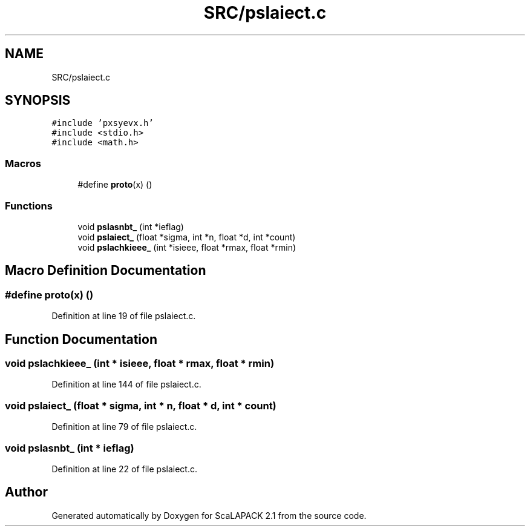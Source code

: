 .TH "SRC/pslaiect.c" 3 "Sat Nov 16 2019" "Version 2.1" "ScaLAPACK 2.1" \" -*- nroff -*-
.ad l
.nh
.SH NAME
SRC/pslaiect.c
.SH SYNOPSIS
.br
.PP
\fC#include 'pxsyevx\&.h'\fP
.br
\fC#include <stdio\&.h>\fP
.br
\fC#include <math\&.h>\fP
.br

.SS "Macros"

.in +1c
.ti -1c
.RI "#define \fBproto\fP(x)   ()"
.br
.in -1c
.SS "Functions"

.in +1c
.ti -1c
.RI "void \fBpslasnbt_\fP (int *ieflag)"
.br
.ti -1c
.RI "void \fBpslaiect_\fP (float *sigma, int *n, float *d, int *count)"
.br
.ti -1c
.RI "void \fBpslachkieee_\fP (int *isieee, float *rmax, float *rmin)"
.br
.in -1c
.SH "Macro Definition Documentation"
.PP 
.SS "#define proto(x)   ()"

.PP
Definition at line 19 of file pslaiect\&.c\&.
.SH "Function Documentation"
.PP 
.SS "void pslachkieee_ (int * isieee, float * rmax, float * rmin)"

.PP
Definition at line 144 of file pslaiect\&.c\&.
.SS "void pslaiect_ (float * sigma, int * n, float * d, int * count)"

.PP
Definition at line 79 of file pslaiect\&.c\&.
.SS "void pslasnbt_ (int * ieflag)"

.PP
Definition at line 22 of file pslaiect\&.c\&.
.SH "Author"
.PP 
Generated automatically by Doxygen for ScaLAPACK 2\&.1 from the source code\&.
